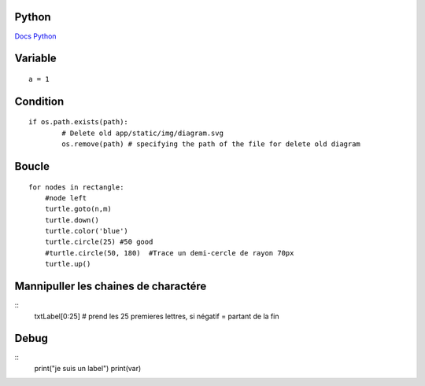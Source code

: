 Python
===================
`Docs Python`_

.. _`Docs Python`: https://docs.python.org/fr/3/

Variable
===========
::

    a = 1

Condition
===========
::

    if os.path.exists(path):
            # Delete old app/static/img/diagram.svg
            os.remove(path) # specifying the path of the file for delete old diagram

Boucle
===========
::

    for nodes in rectangle:
        #node left
        turtle.goto(n,m)
        turtle.down()
        turtle.color('blue')
        turtle.circle(25) #50 good
        #turtle.circle(50, 180)  #Trace un demi-cercle de rayon 70px
        turtle.up()

Mannipuller les chaines de charactére
===========
::
    txtLabel[0:25] # prend les 25 premieres lettres, si négatif = partant de la fin

Debug
===========
::
    print("je suis un label")
    print(var)
